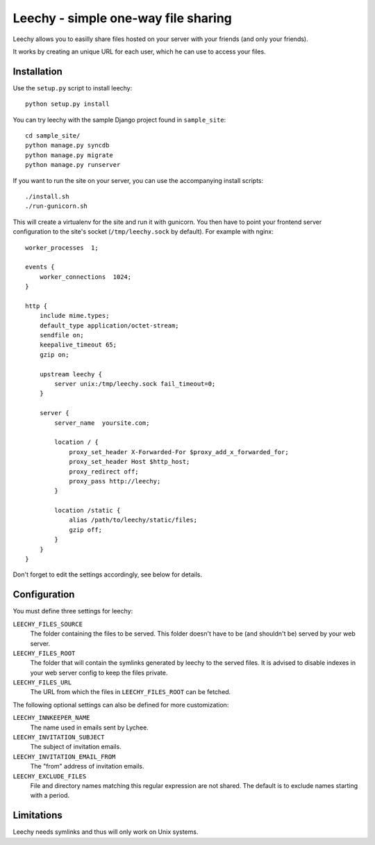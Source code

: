 Leechy - simple one-way file sharing
====================================

Leechy allows you to easilly share files hosted on your server with your
friends (and only your friends).

It works by creating an unique URL for each user, which he can use to access
your files.

Installation
------------

Use the ``setup.py`` script to install leechy::

    python setup.py install

You can try leechy with the sample Django project found in ``sample_site``::

    cd sample_site/
    python manage.py syncdb
    python manage.py migrate
    python manage.py runserver    

If you want to run the site on your server, you can use the accompanying
install scripts::

    ./install.sh 
    ./run-gunicorn.sh

This will create a virtualenv for the site and run it with gunicorn.  You then
have to point your frontend server configuration to the site's socket
(``/tmp/leechy.sock`` by default). For example with nginx::

    worker_processes  1;

    events {
        worker_connections  1024;
    }

    http {
        include mime.types;
        default_type application/octet-stream;
        sendfile on;
        keepalive_timeout 65;
        gzip on;
        
        upstream leechy {
            server unix:/tmp/leechy.sock fail_timeout=0;
        }

        server {
            server_name  yoursite.com;

            location / {
                proxy_set_header X-Forwarded-For $proxy_add_x_forwarded_for;
                proxy_set_header Host $http_host;
                proxy_redirect off;
                proxy_pass http://leechy;
            }

            location /static {
                alias /path/to/leechy/static/files;
                gzip off;
            }
        }
    }

Don't forget to edit the settings accordingly, see below for details.

Configuration
-------------

You must define three settings for leechy:

``LEECHY_FILES_SOURCE``
    The folder containing the files to be served. This folder doesn't have to
    be (and shouldn't be) served by your web server.

``LEECHY_FILES_ROOT``
    The folder that will contain the symlinks generated by leechy to the served
    files. It is advised to disable indexes in your web server config to keep
    the files private.

``LEECHY_FILES_URL``
    The URL from which the files in ``LEECHY_FILES_ROOT`` can be fetched.

The following optional settings can also be defined for more customization:

``LEECHY_INNKEEPER_NAME``
    The name used in emails sent by Lychee.

``LEECHY_INVITATION_SUBJECT``
    The subject of invitation emails.

``LEECHY_INVITATION_EMAIL_FROM``
    The "from" address of invitation emails.

``LEECHY_EXCLUDE_FILES``
    File and directory names matching this regular expression are not shared.
    The default is to exclude names starting with a period.

Limitations
-----------

Leechy needs symlinks and thus will only work on Unix systems.
